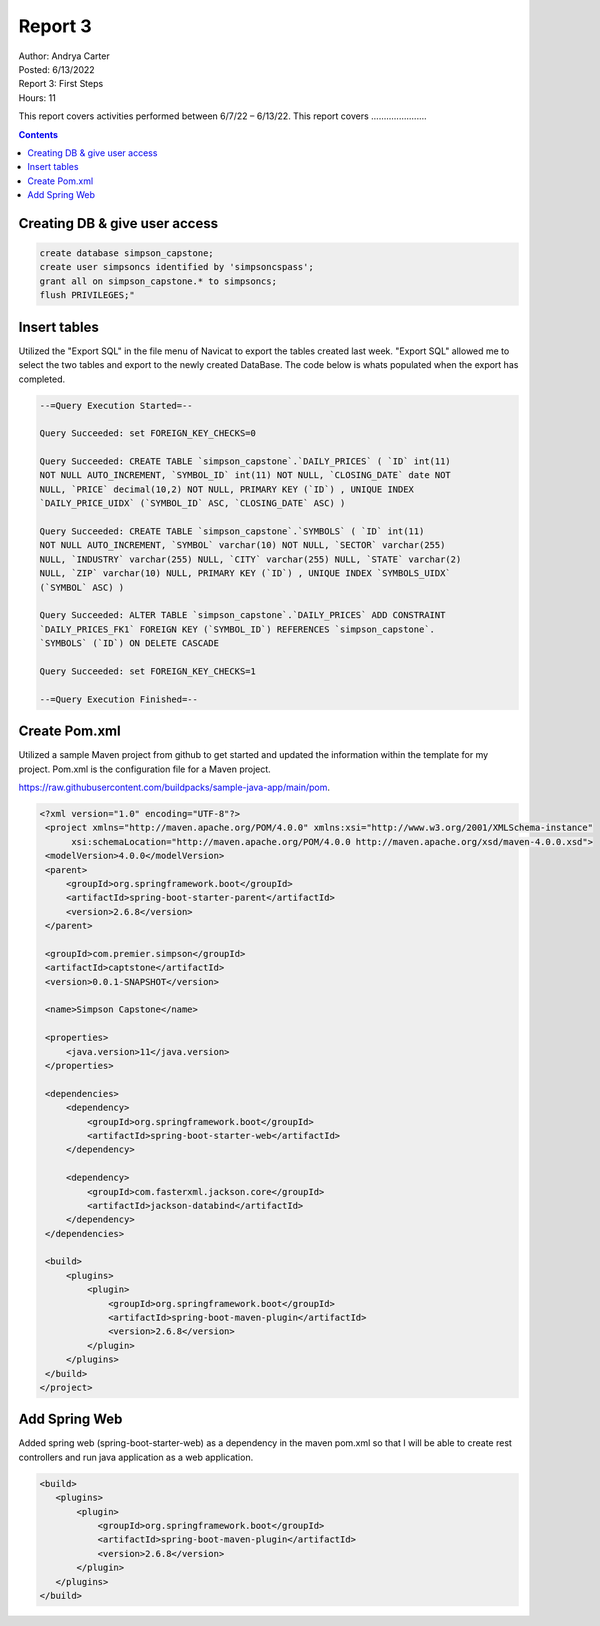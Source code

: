 Report 3
========

| Author: Andrya Carter
| Posted: 6/13/2022
| Report 3: First Steps
| Hours: 11

This report covers activities performed between 6/7/22 – 6/13/22. This report
covers ......................

.. contents::


Creating DB & give user access
------------------------------



.. code-block:: sql

        create database simpson_capstone;
        create user simpsoncs identified by 'simpsoncspass';
        grant all on simpson_capstone.* to simpsoncs;
        flush PRIVILEGES;"



Insert tables
-------------

Utilized the "Export SQL" in the file menu of Navicat to export the tables
created last week. "Export SQL" allowed me to select the two tables and export
to the newly created DataBase. The code below is whats populated when the export
has completed.

.. code-block:: text

    --=Query Execution Started=--

    Query Succeeded: set FOREIGN_KEY_CHECKS=0

    Query Succeeded: CREATE TABLE `simpson_capstone`.`DAILY_PRICES` ( `ID` int(11)
    NOT NULL AUTO_INCREMENT, `SYMBOL_ID` int(11) NOT NULL, `CLOSING_DATE` date NOT
    NULL, `PRICE` decimal(10,2) NOT NULL, PRIMARY KEY (`ID`) , UNIQUE INDEX
    `DAILY_PRICE_UIDX` (`SYMBOL_ID` ASC, `CLOSING_DATE` ASC) )

    Query Succeeded: CREATE TABLE `simpson_capstone`.`SYMBOLS` ( `ID` int(11)
    NOT NULL AUTO_INCREMENT, `SYMBOL` varchar(10) NOT NULL, `SECTOR` varchar(255)
    NULL, `INDUSTRY` varchar(255) NULL, `CITY` varchar(255) NULL, `STATE` varchar(2)
    NULL, `ZIP` varchar(10) NULL, PRIMARY KEY (`ID`) , UNIQUE INDEX `SYMBOLS_UIDX`
    (`SYMBOL` ASC) )

    Query Succeeded: ALTER TABLE `simpson_capstone`.`DAILY_PRICES` ADD CONSTRAINT
    `DAILY_PRICES_FK1` FOREIGN KEY (`SYMBOL_ID`) REFERENCES `simpson_capstone`.
    `SYMBOLS` (`ID`) ON DELETE CASCADE

    Query Succeeded: set FOREIGN_KEY_CHECKS=1

    --=Query Execution Finished=--


.. image:: es1.png
   :width: 50%

.. image:: t1.png
   :width: 50%


Create Pom.xml
--------------

Utilized a sample Maven project from github to get started and updated the
information within the template for my project. Pom.xml is the configuration
file for a Maven project.

https://raw.githubusercontent.com/buildpacks/sample-java-app/main/pom.

.. code-block:: xml

   <?xml version="1.0" encoding="UTF-8"?>
    <project xmlns="http://maven.apache.org/POM/4.0.0" xmlns:xsi="http://www.w3.org/2001/XMLSchema-instance"
         xsi:schemaLocation="http://maven.apache.org/POM/4.0.0 http://maven.apache.org/xsd/maven-4.0.0.xsd">
    <modelVersion>4.0.0</modelVersion>
    <parent>
        <groupId>org.springframework.boot</groupId>
        <artifactId>spring-boot-starter-parent</artifactId>
        <version>2.6.8</version>
    </parent>

    <groupId>com.premier.simpson</groupId>
    <artifactId>captstone</artifactId>
    <version>0.0.1-SNAPSHOT</version>

    <name>Simpson Capstone</name>

    <properties>
        <java.version>11</java.version>
    </properties>

    <dependencies>
        <dependency>
            <groupId>org.springframework.boot</groupId>
            <artifactId>spring-boot-starter-web</artifactId>
        </dependency>

        <dependency>
            <groupId>com.fasterxml.jackson.core</groupId>
            <artifactId>jackson-databind</artifactId>
        </dependency>
    </dependencies>

    <build>
        <plugins>
            <plugin>
                <groupId>org.springframework.boot</groupId>
                <artifactId>spring-boot-maven-plugin</artifactId>
                <version>2.6.8</version>
            </plugin>
        </plugins>
    </build>
   </project>


Add Spring Web
--------------
Added spring web (spring-boot-starter-web) as a dependency in the maven pom.xml
so that I will be able to create rest controllers and run java application as a
web application.

.. code-block:: xml

     <build>
        <plugins>
            <plugin>
                <groupId>org.springframework.boot</groupId>
                <artifactId>spring-boot-maven-plugin</artifactId>
                <version>2.6.8</version>
            </plugin>
        </plugins>
     </build>

